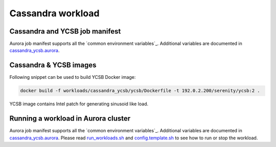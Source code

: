 Cassandra workload
==================

Cassandra and YCSB job manifest
---------------------------------

Aurora job manifest supports all the `common environment variables`_. Additional variables are documented in `cassandra_ycsb.aurora`_.

.. _common environment variables: /common.aurora
.. _cassandra_ycsb.aurora: cassandra_ycsb.aurora

Cassandra & YCSB images
--------------------------

Following snippet can be used to build YCSB Docker image:

.. code-block:: sh

    docker build -f workloads/cassandra_ycsb/ycsb/Dockerfile -t 192.0.2.200/serenity/ycsb:2 .

YCSB image contains Intel patch for generating sinusoid like load.

Running a workload in Aurora cluster
------------------------------------

Aurora job manifest supports all the `common environment variables`_.
Additional variables are documented in `cassandra_ycsb.aurora`_.
Please read `run_workloads.sh`_ and `config.template.sh`_
to see how to run or stop the workload.

.. _common environment variables: /workloads/common.aurora
.. _cassandra_ycsb.aurora: cassandra_ycsb.aurora
.. _run_workloads.sh: /run_workloads.sh
.. _config.template.sh: /config.template.sh
